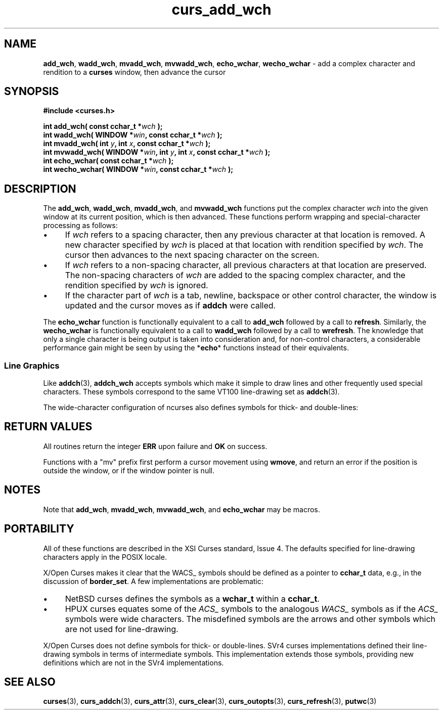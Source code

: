 .\"***************************************************************************
.\" Copyright (c) 2001-2010,2011 Free Software Foundation, Inc.              *
.\"                                                                          *
.\" Permission is hereby granted, free of charge, to any person obtaining a  *
.\" copy of this software and associated documentation files (the            *
.\" "Software"), to deal in the Software without restriction, including      *
.\" without limitation the rights to use, copy, modify, merge, publish,      *
.\" distribute, distribute with modifications, sublicense, and/or sell       *
.\" copies of the Software, and to permit persons to whom the Software is    *
.\" furnished to do so, subject to the following conditions:                 *
.\"                                                                          *
.\" The above copyright notice and this permission notice shall be included  *
.\" in all copies or substantial portions of the Software.                   *
.\"                                                                          *
.\" THE SOFTWARE IS PROVIDED "AS IS", WITHOUT WARRANTY OF ANY KIND, EXPRESS  *
.\" OR IMPLIED, INCLUDING BUT NOT LIMITED TO THE WARRANTIES OF               *
.\" MERCHANTABILITY, FITNESS FOR A PARTICULAR PURPOSE AND NONINFRINGEMENT.   *
.\" IN NO EVENT SHALL THE ABOVE COPYRIGHT HOLDERS BE LIABLE FOR ANY CLAIM,   *
.\" DAMAGES OR OTHER LIABILITY, WHETHER IN AN ACTION OF CONTRACT, TORT OR    *
.\" OTHERWISE, ARISING FROM, OUT OF OR IN CONNECTION WITH THE SOFTWARE OR    *
.\" THE USE OR OTHER DEALINGS IN THE SOFTWARE.                               *
.\"                                                                          *
.\" Except as contained in this notice, the name(s) of the above copyright   *
.\" holders shall not be used in advertising or otherwise to promote the     *
.\" sale, use or other dealings in this Software without prior written       *
.\" authorization.                                                           *
.\"***************************************************************************
.\"
.\" $Id: curs_add_wch.3x,v 1.14 2011/01/15 15:27:43 tom Exp $
.TH curs_add_wch 3 ""
.de bP
.IP \(bu 4
..
.SH NAME
\fBadd_wch\fP,
\fBwadd_wch\fP,
\fBmvadd_wch\fP,
\fBmvwadd_wch\fP,
\fBecho_wchar\fP,
\fBwecho_wchar\fP \- add a complex character and rendition to a \fBcurses\fR window, then advance the cursor
.SH SYNOPSIS
.PP
\fB#include <curses.h>\fP
.sp
.B "int add_wch( const cchar_t *\fIwch\fB );"
.br
.B "int wadd_wch( WINDOW *\fIwin\fP, const cchar_t *\fIwch\fB );"
.br
.B "int mvadd_wch( int \fIy\fP, int \fIx\fP, const cchar_t *\fIwch\fB );"
.br
.B "int mvwadd_wch( WINDOW *\fIwin\fP, int \fIy\fP, int \fIx\fP, const cchar_t *\fIwch\fB );"
.br
.B "int echo_wchar( const cchar_t *\fIwch\fB );"
.br
.B "int wecho_wchar( WINDOW *\fIwin\fP, const cchar_t *\fIwch\fB );"
.br
.SH DESCRIPTION
.PP
The
\fBadd_wch\fP,
\fBwadd_wch\fP,
\fBmvadd_wch\fP, and
\fBmvwadd_wch\fP
functions put the complex character \fIwch\fP into the given
window at its current position,
which is then advanced.
These functions perform
wrapping and special-character processing as follows:
.bP
If \fIwch\fP refers to a spacing character,
then any previous character at that location is removed.
A new character specified by \fIwch\fP is
placed at that location with rendition specified by \fIwch\fP.
The cursor then advances to
the next spacing character on the screen.
.bP
If \fIwch\fP refers to a non-spacing character,
all previous characters at that location are preserved.
The non-spacing characters of \fIwch\fP
are added to the spacing complex character,
and the rendition specified by \fIwch\fP is ignored.
.bP
If the character part of \fIwch\fP is
a tab, newline, backspace or other control character,
the window is updated and the cursor moves as if \fBaddch\fR were called.
.PP
The \fBecho_wchar\fP
function is functionally equivalent to a call to
\fBadd_wch\fP
followed by a call to
\fBrefresh\fP.
Similarly, the
\fBwecho_wchar\fP
is functionally equivalent to a call to
\fBwadd_wch\fP
followed by a call to
\fBwrefresh\fP.
The knowledge
that only a single character is being output is taken into consideration and,
for non-control characters, a considerable performance gain might be seen
by using the *\fBecho\fP* functions instead of their equivalents.
.SS Line Graphics
Like \fBaddch\fP(3),
\fBaddch_wch\fP accepts symbols which make it simple to draw lines and other
frequently used special characters.
These symbols correspond to the same VT100 line-drawing set as
\fBaddch\fP(3).
.PP
.TS
l l l l
_ _ _ _
lw(1.5i) lw7 lw7 lw20.
\fIName\fR	\fIUnicode\fP	\fIDefault\fR	\fIDescription\fR
WACS_BLOCK	0x25ae 	#	solid square block
WACS_BOARD	0x2592 	#	board of squares
WACS_BTEE	0x2534 	+	bottom tee
WACS_BULLET	0x00b7 	o	bullet
WACS_CKBOARD	0x2592 	:	checker board (stipple)
WACS_DARROW	0x2193 	v	arrow pointing down
WACS_DEGREE	0x00b0 	'	degree symbol
WACS_DIAMOND	0x25c6 	+	diamond
WACS_GEQUAL	0x2265 	>	greater-than-or-equal-to
WACS_HLINE	0x2500 	\-	horizontal line
WACS_LANTERN	0x2603 	#	lantern symbol
WACS_LARROW	0x2190 	<	arrow pointing left
WACS_LEQUAL	0x2264 	<	less-than-or-equal-to
WACS_LLCORNER	0x2514 	+	lower left-hand corner
WACS_LRCORNER	0x2518 	+	lower right-hand corner
WACS_LTEE	0x2524 	+	left tee
WACS_NEQUAL	0x2260 	!	not-equal
WACS_PI	0x03c0 	*	greek pi
WACS_PLMINUS	0x00b1 	#	plus/minus
WACS_PLUS	0x253c 	+	plus
WACS_RARROW	0x2192 	>	arrow pointing right
WACS_RTEE	0x251c 	+	right tee
WACS_S1	0x23ba 	\-	scan line 1
WACS_S3	0x23bb 	\-	scan line 3
WACS_S7	0x23bc 	\-	scan line 7
WACS_S9	0x23bd 	\&_	scan line 9
WACS_STERLING	0x00a3 	f	pound-sterling symbol
WACS_TTEE	0x252c 	+	top tee
WACS_UARROW	0x2191  	^	arrow pointing up
WACS_ULCORNER	0x250c 	+	upper left-hand corner
WACS_URCORNER	0x2510 	+	upper right-hand corner
WACS_VLINE	0x2502 	|	vertical line
.TE
.PP
The wide-character configuration of ncurses also defines symbols
for thick- and double-lines:
.PP
.TS
l l l l
_ _ _ _
lw(1.5i) lw7 lw7 lw20.
\fIName\fR	\fIUnicode\fP	\fIDefault\fR	\fIDescription\fR
WACS_T_ULCORNER	0x250f	+	thick upper left corner
WACS_T_LLCORNER	0x2517	+	thick lower left corner
WACS_T_URCORNER	0x2513	+	thick upper right corner
WACS_T_LRCORNER	0x251b	+	thick lower right corner
WACS_T_LTEE	0x252b	+	thick tee pointing right
WACS_T_RTEE	0x2523	+	thick tee pointing left
WACS_T_BTEE	0x253b	+	thick tee pointing up
WACS_T_TTEE	0x2533	+	thick tee pointing down
WACS_T_HLINE	0x2501	-	thick horizontal line
WACS_T_VLINE	0x2503	|	thick vertical line
WACS_T_PLUS	0x254b	+	thick large plus or crossover
WACS_D_ULCORNER	0x2554	+	double upper left corner
WACS_D_LLCORNER	0x255a	+	double lower left corner
WACS_D_URCORNER	0x2557	+	double upper right corner
WACS_D_LRCORNER	0x255d	+	double lower right corner
WACS_D_RTEE	0x2563	+	double tee pointing left
WACS_D_LTEE	0x2560	+	double tee pointing right
WACS_D_BTEE	0x2569	+	double tee pointing up
WACS_D_TTEE	0x2566	+	double tee pointing down
WACS_D_HLINE	0x2550	-	double horizontal line
WACS_D_VLINE	0x2551	|	double vertical line
WACS_D_PLUS	0x256c	+	double large plus or crossover
.TE
.SH RETURN VALUES
.PP
All routines return the integer \fBERR\fR upon failure and \fBOK\fR on success.
.PP
Functions with a "mv" prefix first perform a cursor movement using
\fBwmove\fP, and return an error if the position is outside the window,
or if the window pointer is null.
.SH NOTES
.PP
Note that
\fBadd_wch\fP,
\fBmvadd_wch\fP,
\fBmvwadd_wch\fP, and
\fBecho_wchar\fP
may be macros.
.SH PORTABILITY
.PP
All of these functions are described in the XSI Curses standard, Issue 4.
The defaults specified for line-drawing characters apply in the POSIX locale.
.PP
X/Open Curses makes it clear that the WACS_ symbols should be defined as
a pointer to \fBcchar_t\fP data, e.g., in the discussion of \fBborder_set\fR.
A few implementations are problematic:
.bP
NetBSD curses defines the symbols as a \fBwchar_t\fP within a \fBcchar_t\fP.
.bP
HPUX curses equates some of the \fIACS_\fP symbols
to the analogous \fIWACS_\fP symbols as if the \fIACS_\fP symbols were
wide characters.
The misdefined symbols are the arrows
and other symbols which are not used for line-drawing.
.PP
X/Open Curses does not define symbols for thick- or double-lines.
SVr4 curses implementations defined their line-drawing symbols in
terms of intermediate symbols.
This implementation extends those symbols, providing new definitions
which are not in the SVr4 implementations.
.SH SEE ALSO
.PP
\fBcurses\fR(3),
\fBcurs_addch\fR(3),
\fBcurs_attr\fR(3),
\fBcurs_clear\fR(3),
\fBcurs_outopts\fR(3),
\fBcurs_refresh\fR(3),
\fBputwc\fR(3)
